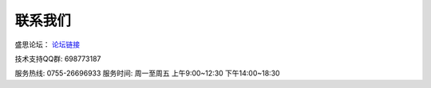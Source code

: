 联系我们
==============

盛思论坛：
`论坛链接 <https://labplus.cn/forum>`_


技术支持QQ群: 698773187


服务热线: 0755-26696933
服务时间: 周一至周五 上午9:00~12:30 下午14:00~18:30
